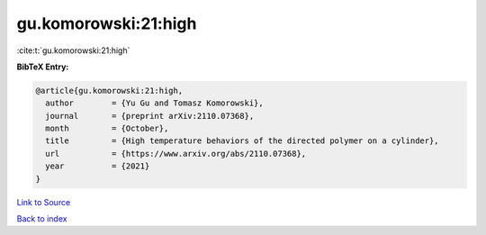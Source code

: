 gu.komorowski:21:high
=====================

:cite:t:`gu.komorowski:21:high`

**BibTeX Entry:**

.. code-block:: bibtex

   @article{gu.komorowski:21:high,
     author        = {Yu Gu and Tomasz Komorowski},
     journal       = {preprint arXiv:2110.07368},
     month         = {October},
     title         = {High temperature behaviors of the directed polymer on a cylinder},
     url           = {https://www.arxiv.org/abs/2110.07368},
     year          = {2021}
   }

`Link to Source <https://www.arxiv.org/abs/2110.07368},>`_


`Back to index <../By-Cite-Keys.html>`_

